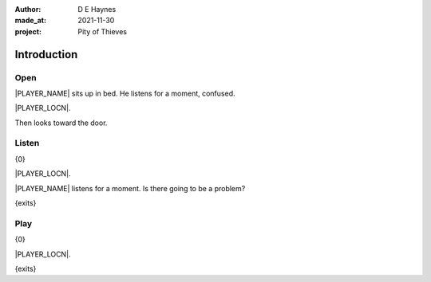 :author:    D E Haynes
:made_at:   2021-11-30
:project:   Pity of Thieves

.. entity:: PLAYER
   :types:  pot.world.Character
   :states: pot.types.Motivation.player

.. entity:: DRAMA
   :types:  balladeer.Drama
   :states: pot.types.Operation.prompt

.. entity:: SETTINGS
   :types:  balladeer.Settings

Introduction
============

Open
----

.. condition:: PLAYER.state pot.world.Location.woodshed
.. condition:: DRAMA.state 0

|PLAYER_NAME| sits up in bed. He listens for a moment, confused.

|PLAYER_LOCN|.

Then looks toward the door.

.. property:: DRAMA.prompt Type 'help'. Or 'again' to read once more.
.. property:: DRAMA.state 1

Listen
------

.. condition:: PLAYER.state pot.world.Location.woodshed
.. condition:: DRAMA.state 1

{0}

|PLAYER_LOCN|.

|PLAYER_NAME| listens for a moment. Is there going to be a problem?

{exits}

.. property:: DRAMA.prompt Type a command to continue.

Play
----

{0}

|PLAYER_LOCN|.

{exits}

.. property:: DRAMA.prompt Type 'help'. Or 'again' to read once more.
.. property:: DRAMA.state 1

.. |PLAYER_NAME| property:: PLAYER.name
.. |PLAYER_LOCN| property:: PLAYER.location.title
